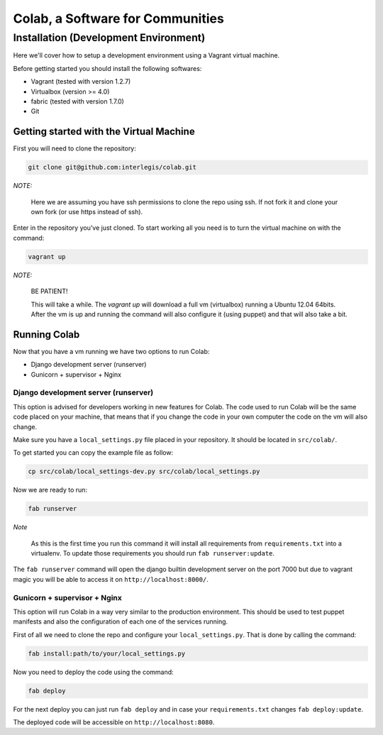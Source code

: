 .. -*- coding: utf-8 -*-

.. highlight:: rest

.. _colab_software:

=================================
Colab, a Software for Communities
=================================


Installation (Development Environment)
==========================================

Here we'll cover how to setup a development environment using a Vagrant 
virtual machine.

Before getting started you should install the following softwares:

* Vagrant (tested with version 1.2.7)

* Virtualbox (version >= 4.0)

* fabric (tested with version 1.7.0)

* Git


Getting started with the Virtual Machine
------------------------------------------

First you will need to clone the repository:

.. code-block::

  git clone git@github.com:interlegis/colab.git


*NOTE:*

  Here we are assuming you have ssh permissions to clone the repo using ssh. If not
  fork it and clone your own fork (or use https instead of ssh).


Enter in the repository you've just cloned.
To start working all you need is to turn the virtual machine on with the command:

.. code-block::

  vagrant up


*NOTE:*

  BE PATIENT!
 
  This will take a while. The `vagrant up` will download a full vm (virtualbox)
  running a Ubuntu 12.04 64bits. After the vm is up and running the command
  will also configure it (using puppet) and that will also take a bit.
  

Running Colab
--------------

Now that you have a vm running we have two options to run Colab:

* Django development server (runserver)
 
* Gunicorn + supervisor + Nginx


Django development server (runserver)
++++++++++++++++++++++++++++++++++++++

This option is advised for developers working in new features for Colab.
The code used to run Colab will be the same code placed on your machine,
that means that if you change the code in your own computer the code on
the vm will also change.

Make sure you have a ``local_settings.py`` file placed in your repository. It
should be located in ``src/colab/``.

To get started you can copy the example file as follow:

.. code-block::

  cp src/colab/local_settings-dev.py src/colab/local_settings.py 


Now we are ready to run:

.. code-block::

  fab runserver
  

*Note*

  As this is the first time you run this command it will install all 
  requirements from ``requirements.txt`` into a virtualenv. To update 
  those requirements you should run ``fab runserver:update``. 


The ``fab runserver`` command will open the django builtin development
server on the port 7000 but due to vagrant magic you will be able to 
access it on ``http://localhost:8000/``.


Gunicorn + supervisor + Nginx
++++++++++++++++++++++++++++++

This option will run Colab in a way very similar to the production
environment. This should be used to test puppet manifests and also 
the configuration of each one of the services running.

First of all we need to clone the repo and configure your ``local_settings.py``.
That is done by calling the command:

.. code-block::

  fab install:path/to/your/local_settings.py


Now you need to deploy the code using the command:

.. code-block::

  fab deploy
  

For the next deploy you can just run ``fab deploy`` and in case your
``requirements.txt`` changes ``fab deploy:update``.

The deployed code will be accessible on ``http://localhost:8080``.
